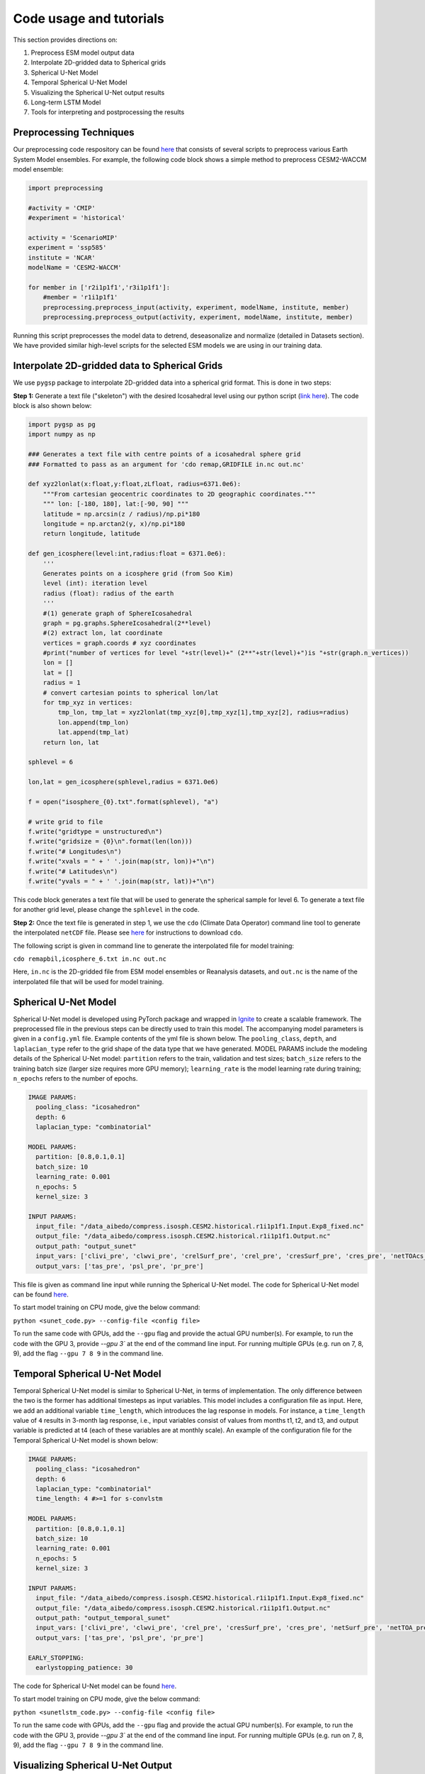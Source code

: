 .. _aibedo_tutorial:

Code usage and tutorials
========================

This section provides directions on:

#. Preprocess ESM model output data
#. Interpolate 2D-gridded data to Spherical grids
#. Spherical U-Net Model
#. Temporal Spherical U-Net Model
#. Visualizing the Spherical U-Net output results
#. Long-term LSTM Model
#. Tools for interpreting and postprocessing the results


Preprocessing Techniques
~~~~~~~~~~~~~~~~~~~~~~~~

Our preprocessing code respository can be found `here <https://github.com/kramea/aibedo/tree/preprocessing_march2022/preprocessing>`__ that consists of several scripts to preprocess various Earth System Model ensembles. For example, the following code block shows a simple method to preprocess CESM2-WACCM model ensemble:

.. code-block:: python

    import preprocessing

    #activity = 'CMIP'
    #experiment = 'historical'

    activity = 'ScenarioMIP'
    experiment = 'ssp585'
    institute = 'NCAR'
    modelName = 'CESM2-WACCM'

    for member in ['r2i1p1f1','r3i1p1f1']:
        #member = 'r1i1p1f1'
        preprocessing.preprocess_input(activity, experiment, modelName, institute, member)
        preprocessing.preprocess_output(activity, experiment, modelName, institute, member)


Running this script preprocesses the model data to detrend, deseasonalize and normalize (detailed in Datasets section). We have provided similar high-level scripts for the selected ESM models we are using in our training data. 



Interpolate 2D-gridded data to Spherical Grids
~~~~~~~~~~~~~~~~~~~~~~~~~~~~~~~~~~~~~~~~~~~~~~~

We use ``pygsp`` package to interpolate 2D-gridded data into a spherical grid format. This is done in two steps:

**Step 1:** Generate a text file ("skeleton") with the desired Icosahedral level using our python script (`link here <https://github.com/kramea/aibedo/blob/preprocess_MS3/preprocessing/gen_icosph_gridfile.py>`__). The code block is also shown below:

.. code-block:: python

    import pygsp as pg
    import numpy as np

    ### Generates a text file with centre points of a icosahedral sphere grid
    ### Formatted to pass as an argument for 'cdo remap,GRIDFILE in.nc out.nc'

    def xyz2lonlat(x:float,y:float,zLfloat, radius=6371.0e6):
        """From cartesian geocentric coordinates to 2D geographic coordinates."""
        """ lon: [-180, 180], lat:[-90, 90] """
        latitude = np.arcsin(z / radius)/np.pi*180
        longitude = np.arctan2(y, x)/np.pi*180
        return longitude, latitude 

    def gen_icosphere(level:int,radius:float = 6371.0e6):
        '''
        Generates points on a icosphere grid (from Soo Kim)
        level (int): iteration level
        radius (float): radius of the earth
        '''
        #(1) generate graph of SphereIcosahedral
        graph = pg.graphs.SphereIcosahedral(2**level)
        #(2) extract lon, lat coordinate
        vertices = graph.coords # xyz coordinates
        #print("number of vertices for level "+str(level)+" (2**"+str(level)+")is "+str(graph.n_vertices))
        lon = []
        lat = []
        radius = 1
        # convert cartesian points to spherical lon/lat
        for tmp_xyz in vertices:
            tmp_lon, tmp_lat = xyz2lonlat(tmp_xyz[0],tmp_xyz[1],tmp_xyz[2], radius=radius)
            lon.append(tmp_lon)
            lat.append(tmp_lat)
        return lon, lat

    sphlevel = 6

    lon,lat = gen_icosphere(sphlevel,radius = 6371.0e6)

    f = open("isosphere_{0}.txt".format(sphlevel), "a")

    # write grid to file
    f.write("gridtype = unstructured\n")
    f.write("gridsize = {0}\n".format(len(lon)))
    f.write("# Longitudes\n")
    f.write("xvals = " + ' '.join(map(str, lon))+"\n")
    f.write("# Latitudes\n")
    f.write("yvals = " + ' '.join(map(str, lat))+"\n")


This code block generates a text file that will be used to generate the spherical sample for level 6. To generate a text file for another grid level, please change the ``sphlevel`` in the code. 

**Step 2:** Once the text file is generated in step 1, we use the ``cdo`` (Climate Data Operator) command line tool to generate the interpolated ``netCDF`` file. Please see `here <https://www.isimip.org/protocol/preparing-simulation-files/cdo-help/>`__ for instructions to download ``cdo``. 

The following script is given in command line to generate the interpolated file for model training:

``cdo remapbil,icosphere_6.txt in.nc out.nc``

Here, ``in.nc`` is the 2D-gridded file from ESM model ensembles or Reanalysis datasets, and ``out.nc`` is the name of the interpolated file that will be used for model training.

Spherical U-Net Model
~~~~~~~~~~~~~~~~~~~~~

Spherical U-Net model is developed using PyTorch package and wrapped in `Ignite <https://pytorch.org/ignite/index.html>`_ to create a scalable framework. The preprocessed file in the previous steps can be directly used to train this model. The accompanying model parameters is given in a ``config.yml`` file. Example contents of the yml file is shown below. The ``pooling_class``, ``depth``, and ``laplacian_type`` refer to the grid shape of the data type that we have generated. MODEL PARAMS include the modeling details of the Spherical U-Net model: ``partition`` refers to the train, validation and test sizes; ``batch_size`` refers to the training batch size (larger size requires more GPU memory); ``learning_rate`` is the model learning rate during training; ``n_epochs`` refers to the number of epochs. 

.. code-block:: yaml

    IMAGE PARAMS:
      pooling_class: "icosahedron"
      depth: 6
      laplacian_type: "combinatorial"

    MODEL PARAMS:
      partition: [0.8,0.1,0.1]
      batch_size: 10
      learning_rate: 0.001
      n_epochs: 5
      kernel_size: 3

    INPUT PARAMS:
      input_file: "/data_aibedo/compress.isosph.CESM2.historical.r1i1p1f1.Input.Exp8_fixed.nc"
      output_file: "/data_aibedo/compress.isosph.CESM2.historical.r1i1p1f1.Output.nc"
      output_path: "output_sunet"
      input_vars: ['clivi_pre', 'clwvi_pre', 'crelSurf_pre', 'crel_pre', 'cresSurf_pre', 'cres_pre', 'netTOAcs_pre', 'netSurfcs_pre']
      output_vars: ['tas_pre', 'psl_pre', 'pr_pre']

This file is given as command line input while running the Spherical U-Net model. The code for Spherical U-Net model can be found `here <https://github.com/kramea/aibedo/blob/sunet/skeleton_framework/sunet_compress_gpu.py>`_. 

To start model training on CPU mode, give the below command:

``python <sunet_code.py> --config-file <config file>``

To run the same code with GPUs, add the ``--gpu`` flag and provide the actual GPU number(s). For example, to run the code with the GPU 3, provide `--gpu 3`` at the end of the command line input. For running multiple GPUs (e.g. run on 7, 8, 9), add the flag ``--gpu 7 8 9`` in the command line.

Temporal Spherical U-Net Model
~~~~~~~~~~~~~~~~~~~~~~~~~~~~~~

Temporal Spherical U-Net model is similar to Spherical U-Net, in terms of implementation. The only difference between the two is the former has additional timesteps as input variables. This model includes a configuration file as input. Here, we add an additional variable ``time_length``, which introduces the lag response in models. For instance, a ``time_length`` value of ``4`` results in 3-month lag response, i.e., input variables consist of values from months t1, t2, and t3, and output variable is predicted at t4 (each of these variables are at monthly scale). An example of the configuration file for the Temporal Spherical U-Net model is shown below:

.. code-block:: yaml

    IMAGE PARAMS:
      pooling_class: "icosahedron"
      depth: 6
      laplacian_type: "combinatorial"
      time_length: 4 #>=1 for s-convlstm

    MODEL PARAMS:
      partition: [0.8,0.1,0.1]
      batch_size: 10
      learning_rate: 0.001
      n_epochs: 5
      kernel_size: 3

    INPUT PARAMS:
      input_file: "/data_aibedo/compress.isosph.CESM2.historical.r1i1p1f1.Input.Exp8_fixed.nc"
      output_file: "/data_aibedo/compress.isosph.CESM2.historical.r1i1p1f1.Output.nc"
      output_path: "output_temporal_sunet"
      input_vars: ['clivi_pre', 'clwvi_pre', 'crel_pre', 'cresSurf_pre', 'cres_pre', 'netSurf_pre', 'netTOA_pre', 'netTOAcs_pre']          
      output_vars: ['tas_pre', 'psl_pre', 'pr_pre']

    EARLY_STOPPING:
      earlystopping_patience: 30

The code for Spherical U-Net model can be found `here <https://github.com/kramea/aibedo/blob/sunet/skeleton_framework/sunetlstm_compress_gpu.py>`_. 

To start model training on CPU mode, give the below command:

``python <sunetlstm_code.py> --config-file <config file>``

To run the same code with GPUs, add the ``--gpu`` flag and provide the actual GPU number(s). For example, to run the code with the GPU 3, provide `--gpu 3`` at the end of the command line input. For running multiple GPUs (e.g. run on 7, 8, 9), add the flag ``--gpu 7 8 9`` in the command line.

Visualizing Spherical U-Net Output
~~~~~~~~~~~~~~~~~~~~~~~~~~~~~~~~~~

